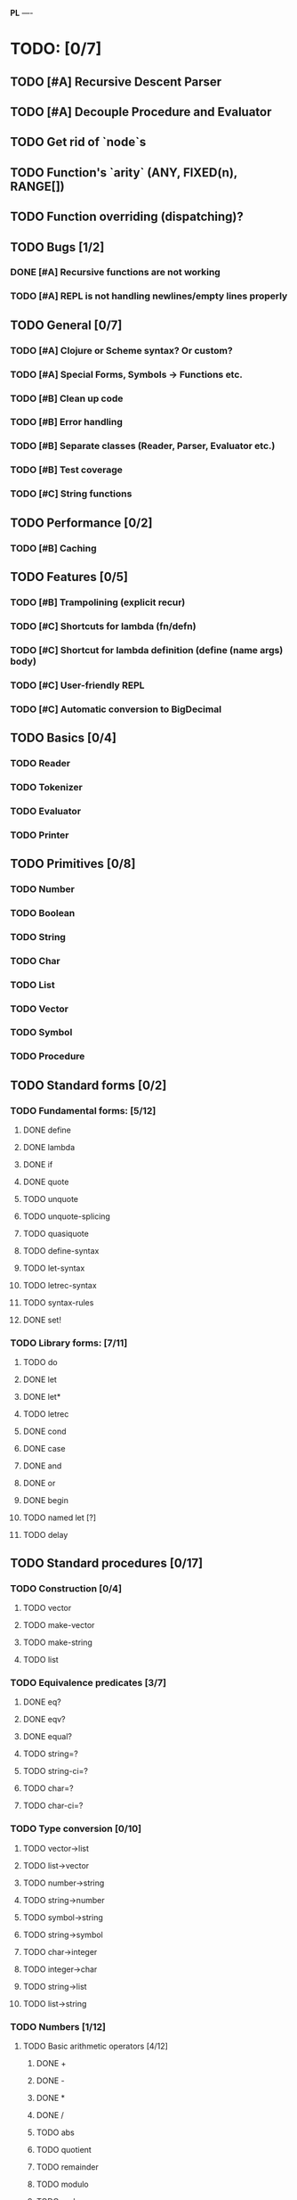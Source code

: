 *PL*
----

* TODO: [0/7]

** TODO [#A] Recursive Descent Parser
** TODO [#A] Decouple Procedure and Evaluator
** TODO Get rid of `node`s
** TODO Function's `arity` (ANY, FIXED(n), RANGE[])
** TODO Function overriding (dispatching)?

** TODO Bugs [1/2]
*** DONE [#A] Recursive functions are not working
CLOSED: [2016-04-21 Thu 16:59]
*** TODO [#A] REPL is not handling newlines/empty lines properly

** TODO General [0/7]
*** TODO [#A] Clojure or Scheme syntax? Or custom?
*** TODO [#A] *Special Forms, Symbols -> Functions etc.*
*** TODO [#B] Clean up code
*** TODO [#B] Error handling
*** TODO [#B] Separate classes (Reader, Parser, Evaluator etc.)
*** TODO [#B] Test coverage
*** TODO [#C] String functions

** TODO Performance [0/2]
*** TODO [#B] Caching

** TODO Features [0/5]
*** TODO [#B] Trampolining (explicit recur)
*** TODO [#C] Shortcuts for lambda (fn/defn)
*** TODO [#C] Shortcut for lambda definition (define (name args) body)
*** TODO [#C] User-friendly REPL
*** TODO [#C] Automatic conversion to BigDecimal

** TODO Basics [0/4]
*** TODO Reader
*** TODO Tokenizer
*** TODO Evaluator
*** TODO Printer
** TODO Primitives [0/8]
*** TODO Number
*** TODO Boolean
*** TODO String
*** TODO Char
*** TODO List
*** TODO Vector
*** TODO Symbol
*** TODO Procedure
** TODO Standard forms [0/2]
*** TODO Fundamental forms: [5/12]
**** DONE define
CLOSED: [2016-04-21 Thu 21:36]
**** DONE lambda
CLOSED: [2016-04-21 Thu 21:36]
**** DONE if
CLOSED: [2016-04-21 Thu 21:36]
**** DONE quote
CLOSED: [2016-04-21 Thu 21:36]
**** TODO unquote
**** TODO unquote-splicing
**** TODO quasiquote
**** TODO define-syntax
**** TODO let-syntax
**** TODO letrec-syntax
**** TODO syntax-rules
**** DONE set!
CLOSED: [2016-04-21 Thu 21:36]

*** TODO Library forms: [7/11]
**** TODO do
**** DONE let
CLOSED: [2016-04-21 Thu 21:37]
**** DONE let*
CLOSED: [2016-04-21 Thu 21:37]
**** TODO letrec
**** DONE cond
CLOSED: [2016-04-21 Thu 21:37]
**** DONE case
CLOSED: [2016-04-21 Thu 21:37]
**** DONE and
CLOSED: [2016-04-21 Thu 21:37]
**** DONE or
CLOSED: [2016-04-21 Thu 21:37]
**** DONE begin
CLOSED: [2016-04-21 Thu 21:37]
**** TODO named let [?]
**** TODO delay
** TODO Standard procedures [0/17]
*** TODO Construction [0/4]
**** TODO vector
**** TODO make-vector
**** TODO make-string
**** TODO list
*** TODO Equivalence predicates [3/7]
**** DONE eq?
CLOSED: [2016-04-21 Thu 22:03]
**** DONE eqv?
CLOSED: [2016-04-21 Thu 22:03]
**** DONE equal?
CLOSED: [2016-04-21 Thu 22:03]
**** TODO string=?
**** TODO string-ci=?
**** TODO char=?
**** TODO char-ci=?
*** TODO Type conversion [0/10]
**** TODO vector->list
**** TODO list->vector
**** TODO number->string
**** TODO string->number
**** TODO symbol->string
**** TODO string->symbol
**** TODO char->integer
**** TODO integer->char
**** TODO string->list
**** TODO list->string
*** TODO Numbers [1/12]
**** TODO Basic arithmetic operators [4/12]
***** DONE +
CLOSED: [2016-04-21 Thu 22:04]
***** DONE -
CLOSED: [2016-04-21 Thu 22:04]
***** DONE *
CLOSED: [2016-04-21 Thu 22:04]
***** DONE /
CLOSED: [2016-04-21 Thu 22:04]
***** TODO abs
***** TODO quotient
***** TODO remainder
***** TODO modulo
***** TODO gcd
***** TODO lcm
***** TODO expt
***** TODO sqrt
**** TODO Rational numbers [0/4]
***** TODO numerator
***** TODO denominator
***** TODO rational?
***** TODO rationalize
**** TODO Approximation [0/4]
***** TODO floor
***** TODO ceiling
***** TODO truncate
***** TODO round
**** TODO Exactness [0/4]
***** TODO inexact->exact
***** TODO exact->inexact
***** TODO exact?
***** TODO inexact?
**** DONE Inequalities [5/5]
CLOSED: [2016-04-21 Thu 22:04]
***** DONE <
CLOSED: [2016-04-21 Thu 22:03]
***** DONE <=
CLOSED: [2016-04-21 Thu 22:03]
***** DONE >
CLOSED: [2016-04-21 Thu 22:03]
***** DONE >=
CLOSED: [2016-04-21 Thu 22:03]
***** DONE =
CLOSED: [2016-04-21 Thu 22:03]
**** TODO Miscellaneous predicates [0/5]
***** TODO zero?
***** TODO negative?
***** TODO positive?
***** TODO odd?
***** TODO even?
**** TODO Maximum and minimum [0/2]
***** TODO max
***** TODO min
**** TODO Trigonometry [0/6]
***** TODO sin
***** TODO cos
***** TODO tan
***** TODO asin
***** TODO acos
***** TODO atan
**** TODO Exponentials [0/2]
***** TODO exp
***** TODO log
**** TODO Complex numbers [0/7]
***** TODO make-rectangular
***** TODO make-polar
***** TODO real-part
***** TODO imag-part
***** TODO magnitude
***** TODO angle
***** TODO complex?
**** TODO Input-output [0/2]
***** TODO number->string
***** TODO string->number
**** TODO Type predicates [0/5]
***** TODO integer?
***** TODO rational?
***** TODO real?
***** TODO complex?
***** TODO number?
*** TODO Strings [0/18]
**** TODO string?
**** TODO make-string
**** TODO string
**** TODO string-length
**** TODO string-ref
**** TODO string-set!
**** TODO string=?
**** TODO string-ci=?
**** TODO string<? string-ci<?
**** TODO string<=? string-ci<=?
**** TODO string>? string-ci>?
**** TODO string>=? string-ci>=?
**** TODO substring
**** TODO string-append
**** TODO string->list
**** TODO list->string
**** TODO string-copy
**** TODO string-fill!
*** TODO Characters [0/16]
**** TODO char?
**** TODO char=?
**** TODO char-ci=?
**** TODO char<? char-ci<?
**** TODO char<=? char-ci<=?
**** TODO char>? char-ci>?
**** TODO char>=? char-ci>=?
**** TODO char-alphabetic?
**** TODO char-numeric?
**** TODO char-whitespace?
**** TODO char-upper-case?
**** TODO char-lower-case?
**** TODO char->integer
**** TODO integer->char
**** TODO char-upcase
**** TODO char-downcase
*** TODO Vectors [0/9]
**** TODO make-vector
**** TODO vector
**** TODO vector?
**** TODO vector-length
**** TODO vector-ref
**** TODO vector-set!
**** TODO vector->list
**** TODO list->vector
**** TODO vector-fill!
*** TODO Symbols [0/3]
**** TODO symbol->string
**** TODO string->symbol
**** TODO symbol?
*** TODO Pairs and lists [0/22]
**** TODO pair?
**** TODO cons
**** TODO car
**** TODO cdr
**** TODO set-car!
**** TODO set-cdr!
**** TODO null?
**** TODO list?
**** TODO list
**** TODO length
**** TODO append
**** TODO reverse
**** TODO list-tail
**** TODO list-ref
**** TODO memq. memv. member
**** TODO assq
**** TODO assv
**** TODO assoc
**** TODO list->vector
**** TODO vector->list
**** TODO list->string
**** TODO string->list
*** TODO Identity predicates [0/9]
**** TODO boolean?
**** TODO pair?
**** TODO symbol?
**** TODO number?
**** TODO char?
**** TODO string?
**** TODO vector?
**** TODO port?
**** TODO procedure?
*** TODO Continuations [0/4]
**** TODO call-with-current-continuation (call/cc)
**** TODO values
**** TODO call-with-values
**** TODO dynamic-wind
*** TODO Environments [0/4]
**** TODO eval
**** TODO scheme-report-environment
**** TODO null-environment
**** TODO interaction-environment (optional)
*** TODO Input/output [0/20]
**** TODO display
**** TODO newline
**** TODO read
**** TODO write
**** TODO read-char
**** TODO write-char
**** TODO peek-char
**** TODO char-ready?
**** TODO eof-object? open-input-file
**** TODO open-output-file
**** TODO close-input-port
**** TODO close-output-port
**** TODO input-port?
**** TODO output-port?
**** TODO current-input-port
**** TODO current-output-port
**** TODO call-with-input-file
**** TODO call-with-output-file
**** TODO with-input-from-file(optional)
**** TODO with-output-to-file(optional)
*** TODO System interface [0/3]
**** TODO load (optional)
**** TODO transcript-on (optional)
**** TODO transcript-off (optional)
*** TODO Delayed evaluation [0/1]
**** TODO force
*** TODO Functional programming [0/4]
**** TODO procedure?
**** TODO apply
**** TODO map
**** TODO for-each
*** TODO Booleans [1/2]
**** TODO boolean?
**** DONE not
CLOSED: [2016-04-21 Thu 22:05]

* Useful links:

** https://en.wikipedia.org/wiki/Scheme_(programming_language)
** https://en.wikipedia.org/wiki/Scheme_(programming_language)#Review_of_standard_forms_and_procedures
** http://sicp.ai.mit.edu/Fall-2003/manuals/scheme-7.5.5/doc/scheme_3.html
** http://www.gnu.org/software/mit-scheme/documentation/mit-scheme-ref/Numerical-operations.html